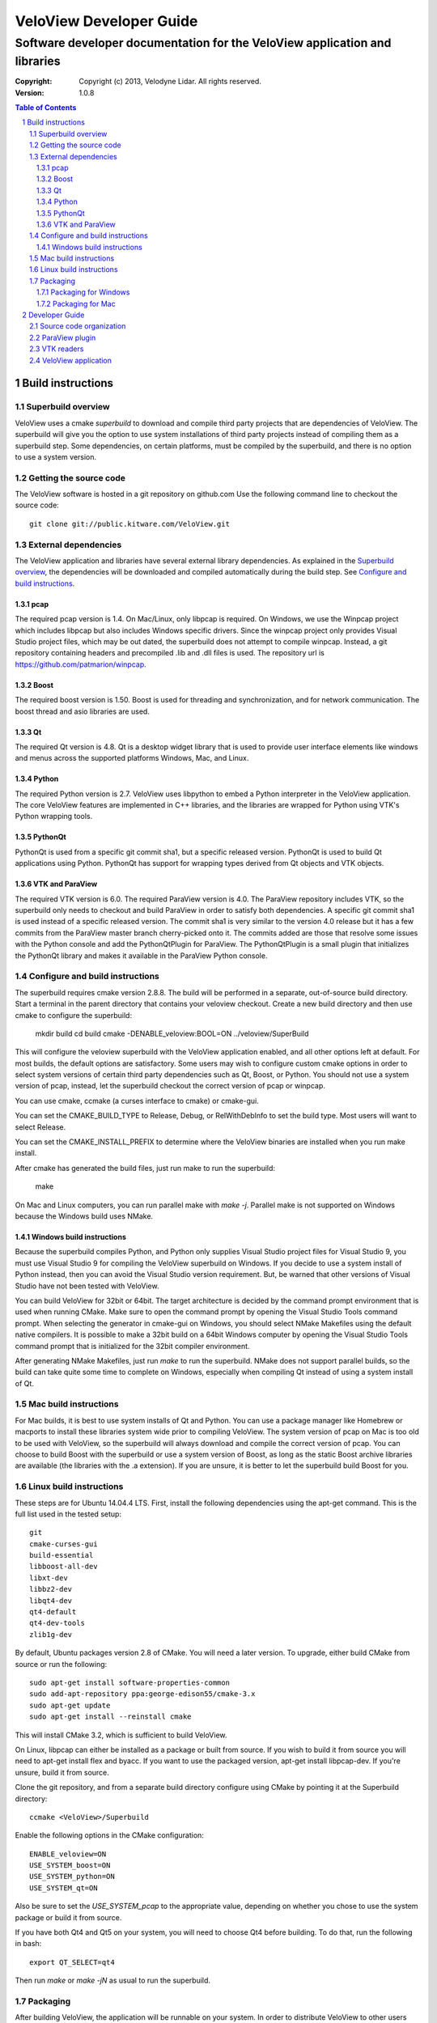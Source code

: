 ========================
VeloView Developer Guide
========================

---------------------------------------------------------------------------
Software developer documentation for the VeloView application and libraries
---------------------------------------------------------------------------

:copyright: Copyright (c) 2013, Velodyne Lidar. All rights reserved.
:version: 1.0.8

.. contents:: Table of Contents
.. section-numbering::
.. target-notes::


Build instructions
==================


Superbuild overview
-------------------

VeloView uses a cmake *superbuild* to download and compile third party projects
that are dependencies of VeloView.  The superbuild will give you the option
to use system installations of third party projects instead of compiling them
as a superbuild step.  Some dependencies, on certain platforms, must be compiled
by the superbuild, and there is no option to use a system version.

Getting the source code
-----------------------

The VeloView software is hosted in a git repository on github.com  Use the
following command line to checkout the source code::

    git clone git://public.kitware.com/VeloView.git


External dependencies
---------------------

The VeloView application and libraries have several external library dependencies.
As explained in the `Superbuild overview`_, the dependencies will be downloaded
and compiled automatically during the build step.  See `Configure and build instructions`_.

pcap
~~~~

The required pcap version is 1.4.  On Mac/Linux, only libpcap is required.  On
Windows, we use the Winpcap project which includes libpcap but also includes Windows
specific drivers.  Since the winpcap project only provides Visual Studio project
files, which may be out dated, the superbuild does not attempt to compile winpcap.
Instead, a git repository containing headers and precompiled .lib and .dll files
is used.  The repository url is https://github.com/patmarion/winpcap.

Boost
~~~~~

The required boost version is 1.50.  Boost is used for threading and synchronization,
and for network communication.  The boost thread and asio libraries are used.

Qt
~~

The required Qt version is 4.8.  Qt is a desktop widget library that is used
to provide user interface elements like windows and menus across the supported
platforms Windows, Mac, and Linux.

Python
~~~~~~

The required Python version is 2.7.  VeloView uses libpython to embed a Python
interpreter in the VeloView application.  The core VeloView features are implemented
in C++ libraries, and the libraries are wrapped for Python using VTK's Python wrapping tools.

PythonQt
~~~~~~~~

PythonQt is used from a specific git commit sha1, but a specific released version.
PythonQt is used to build Qt applications using Python.  PythonQt has support
for wrapping types derived from Qt objects and VTK objects.

VTK and ParaView
~~~~~~~~~~~~~~~~

The required VTK version is 6.0.  The required ParaView version is 4.0.  The
ParaView repository includes VTK, so the superbuild only needs to checkout
and build ParaView in order to satisfy both dependencies.  A specific git commit
sha1 is used instead of a specific released version.  The commit sha1 is very similar
to the version 4.0 release but it has a few commits from the ParaView master branch
cherry-picked onto it.  The commits added are those that resolve some issues with
the Python console and add the PythonQtPlugin for ParaView.  The PythonQtPlugin
is a small plugin that initializes the PythonQt library and makes it available
in the ParaView Python console.

Configure and build instructions
--------------------------------

The superbuild requires cmake version 2.8.8.  The build will be performed in
a separate, out-of-source build directory.  Start a terminal in the parent
directory that contains your veloview checkout.  Create a new build directory
and then use cmake to configure the superbuild:

    mkdir build
    cd build
    cmake -DENABLE_veloview:BOOL=ON ../veloview/SuperBuild

This will configure the veloview superbuild with the VeloView application enabled,
and all other options left at default.  For most builds, the default
options are satisfactory.  Some users may wish to configure custom cmake options
in order to select system versions of certain third party dependencies such as
Qt, Boost, or Python.  You should not use a system version of pcap, instead, let
the superbuild checkout the correct version of pcap or winpcap.

You can use cmake, ccmake (a curses interface to cmake) or cmake-gui.

You can set the CMAKE_BUILD_TYPE to Release, Debug, or RelWithDebInfo to set
the build type.  Most users will want to select Release.

You can set the CMAKE_INSTALL_PREFIX to determine where the VeloView binaries
are installed when you run make install.

After cmake has generated the build files, just run make to run the superbuild:

    make

On Mac and Linux computers, you can run parallel make with *make -j*.  Parallel
make is not supported on Windows because the Windows build uses NMake.

Windows build instructions
~~~~~~~~~~~~~~~~~~~~~~~~~~

Because the superbuild compiles Python, and Python only supplies Visual Studio
project files for Visual Studio 9, you must use Visual Studio 9 for compiling
the VeloView superbuild on Windows.  If you decide to use a system install of
Python instead, then you can avoid the Visual Studio version requirement. But,
be warned that other versions of Visual Studio have not been tested with VeloView.

You can build VeloView for 32bit or 64bit.  The target architecture is decided
by the command prompt environment that is used when running CMake.  Make sure to
open the command prompt by opening the Visual Studio Tools command prompt.
When selecting the generator in cmake-gui on Windows, you should select NMake Makefiles
using the default native compilers.  It is possible to make a 32bit build on a 64bit
Windows computer by opening the Visual Studio Tools command prompt that is initialized
for the 32bit compiler environment.

After generating NMake Makefiles, just run *make* to run the superbuild.  NMake
does not support parallel builds, so the build can take quite some time to complete
on Windows, especially when compiling Qt instead of using a system install of Qt.

Mac build instructions
----------------------

For Mac builds, it is best to use system installs of Qt and Python.  You can use
a package manager like Homebrew or macports to install these libraries system wide
prior to compiling VeloView.  The system version of pcap on Mac is too old
to be used with VeloView, so the superbuild will always download and compile the
correct version of pcap.  You can choose to build Boost with the superbuild or
use a system version of Boost, as long as the static Boost archive libraries
are available (the libraries with the .a extension).  If you are unsure, it is
better to let the superbuild build Boost for you.


Linux build instructions
------------------------

These steps are for Ubuntu 14.04.4 LTS. First, install the following
dependencies using the apt-get command. This is the full list used in the tested
setup::

    git
    cmake-curses-gui
    build-essential
    libboost-all-dev
    libxt-dev
    libbz2-dev
    libqt4-dev
    qt4-default
    qt4-dev-tools
    zlib1g-dev

By default, Ubuntu packages version 2.8 of CMake. You will need a later version.
To upgrade, either build CMake from source or run the following::

    sudo apt-get install software-properties-common
    sudo add-apt-repository ppa:george-edison55/cmake-3.x
    sudo apt-get update
    sudo apt-get install --reinstall cmake

This will install CMake 3.2, which is sufficient to build VeloView.

On Linux, libpcap can either be installed as a package or built from source. If
you wish to build it from source you will need to apt-get install flex and
byacc. If you want to use the packaged version, apt-get install libpcap-dev. If
you're unsure, build it from source.

Clone the git repository, and from a separate build directory configure using
CMake by pointing it at the Superbuild directory::

    ccmake <VeloView>/Superbuild

Enable the following options in the CMake configuration::

    ENABLE_veloview=ON
    USE_SYSTEM_boost=ON
    USE_SYSTEM_python=ON
    USE_SYSTEM_qt=ON

Also be sure to set the `USE_SYSTEM_pcap` to the appropriate value, depending on
whether you chose to use the system package or build it from source.

If you have both Qt4 and Qt5 on your system, you will need to choose Qt4 before
building. To do that, run the following in bash::

    export QT_SELECT=qt4

Then run `make` or `make -jN` as usual to run the superbuild.


Packaging
---------

After building VeloView, the application will be runnable on your system.  In order
to distribute VeloView to other users you must generate a VeloView package.  The
packaging process is different for different platforms.


Packaging for Windows
~~~~~~~~~~~~~~~~~~~~~

Packaging on Windows requires NSIS.  Visit the NSIS website to download and install
the latest version.  NSIS is used to generate a standard Windows installer executable
which will install VeloView to the Program Files directory.  Make sure you install
NSIS before configuring VeloView with CMake.  After the superbuild has completed
(you ran make and it completed without errors) you are ready for packaging.

Before packaging, you might want to test the VeloView install tree.  You can run
the make install command (make sure you have set the CMAKE_INSTALL_PREFIX to a
writable location) and then cd to the install directory and open
bin/VeloView.exe.  If there are any issues, you should debug them at this point
before continuing with the packaging.  Make sure you open the VeloView Python console to make sure there
are no issues with Python initialization.

To generate a Windows installer, run the package command:

    make package

The output will be a .exe installer in the current directory.

Packaging for Mac
~~~~~~~~~~~~~~~~~~~~

Packaging on Mac will generate a .dmg image file.  Opening the .dmg file will
mount a volume that contains the VeloView.app bundle.  There is already
a VeloView.app bundle in your build tree, but it only contains the veloview
binary and not any dependent libraries.  A real app bundle contains library
files for all the veloview dependencies.  After copying the dependent library
files into the app bundle, a script runs the Mac tool called install_name_tool
to rewrite the library dependency locations using relative paths.  The script
is in the veloview repo named fixup_bundle.py and it is executed automatically
during installation and packaging.

Before packaging, you might want to test the VeloView install tree.  You
can run the make install command (make sure you have set the CMAKE_INSTALL_PREFIX
to a writable location) and then cd to the install directory and open VeloView.app.
If there are any issues, you should debug them at this point before continuing with
the packaging.  Make sure you open the VeloView Python console to make sure there
are no issues with Python initialization.

To generate a Mac installer, run the package command:

    make package

The output will be a .dmg file in the current directory.



Developer Guide
===============

Source code organization
------------------------

The VeloView source code is a mixture of VTK classes and Qt classes.  The
source code files with the *vtk* prefix are VTK classes that do not have
any Qt dependencies.  The classes with the *vv* or *pq* prefixes are Qt
classes that depend on VTK, Qt, and ParaView's Qt libraries.  The core VTK
classes in VeloView are compiled into a plugin library named *libVelodyneHDLPlugin*
that can be loaded into ParaView.  The VeloView app is implemented using a mixture
of the C++ Qt classes and Python code.  The Python code is mostly organized in
the file *applogic.py* in the veloview Python module.

ParaView plugin
---------------

The *libVelodyneHDLPlugin* library depends on VTK, ParaView, Qt, PythonQt, Boost,
and libpcap.  The plugin can be loaded into the main ParaView application using
ParaView version 4.0.  The build specifies the static version of the boost libraries,
so the plugin's only dependencies beyond ParaView are libpcap and PythonQt library.

On Windows, the plugin can be loaded as long as the libpcap and PythonQt library
dll files are in the same directory.  On Mac, you should use the install_name_tool
to fix the library locations of these dependencies to be relative to @loader_path,
then place the libpcap and PythonQt library files relative to the libVelodyneHDLPlugin
library.

In ParaView, the Velodyne pcap reader and Velodyne network source plugin are available
in the *Sources* menu.

VTK readers
-----------

VeloView, and the VelodyneHDL Plugin for ParaView included two readers/sources.
The Velodyne pcap reader is implemented in the C++ class vtkVelodyneHDLReader.{cxx,h}.
When reading a pcap file, the reader first scans the file and looks for frame splits
when the azimuth resets from 360 degrees to 0 degrees.  The pcap file position is
recorded for each split so that the reader can jump to frames using file seeking.

The network source reader receives UDP data packets from a Velodyne sensor using
the Boost asio library.  The network source is implemented by vtkVelodyneHDLSource.{cxx,h}.
The source manages multiple threads in a producer/consumer model, and uses an instance
of the vtkVelodyneHDLReader to convert data packets into VTK point cloud data.

VeloView application
--------------------

The VeloView application is implemented using Qt in C++ and Python.  The PythonQt
library is used to access the C++ layer from Python.  The majority of the application
logic is implemented in Python in the *applogic.py* file.  The Python code also
uses Qt's uitools library to load user interface *.ui* files at runtime.  Qt designer
can be used to edit the .ui files.  The VeloView application can be extended using
Python and .ui files.
